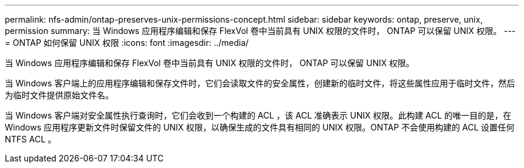 ---
permalink: nfs-admin/ontap-preserves-unix-permissions-concept.html 
sidebar: sidebar 
keywords: ontap, preserve, unix, permission 
summary: 当 Windows 应用程序编辑和保存 FlexVol 卷中当前具有 UNIX 权限的文件时， ONTAP 可以保留 UNIX 权限。 
---
= ONTAP 如何保留 UNIX 权限
:icons: font
:imagesdir: ../media/


[role="lead"]
当 Windows 应用程序编辑和保存 FlexVol 卷中当前具有 UNIX 权限的文件时， ONTAP 可以保留 UNIX 权限。

当 Windows 客户端上的应用程序编辑和保存文件时，它们会读取文件的安全属性，创建新的临时文件，将这些属性应用于临时文件，然后为临时文件提供原始文件名。

当 Windows 客户端对安全属性执行查询时，它们会收到一个构建的 ACL ，该 ACL 准确表示 UNIX 权限。此构建 ACL 的唯一目的是，在 Windows 应用程序更新文件时保留文件的 UNIX 权限，以确保生成的文件具有相同的 UNIX 权限。ONTAP 不会使用构建的 ACL 设置任何 NTFS ACL 。

